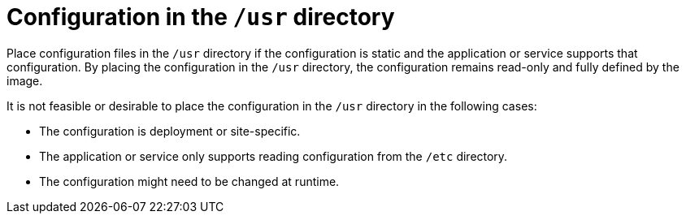 [id="edge-manager-usr-dir"]

= Configuration in the `/usr` directory

Place configuration files in the `/usr` directory if the configuration is static and the application or service supports that configuration.
By placing the configuration in the `/usr` directory, the configuration remains read-only and fully defined by the image.

It is not feasible or desirable to place the configuration in the `/usr` directory in the following cases:

* The configuration is deployment or site-specific.
* The application or service only supports reading configuration from the `/etc` directory.
* The configuration might need to be changed at runtime. 


